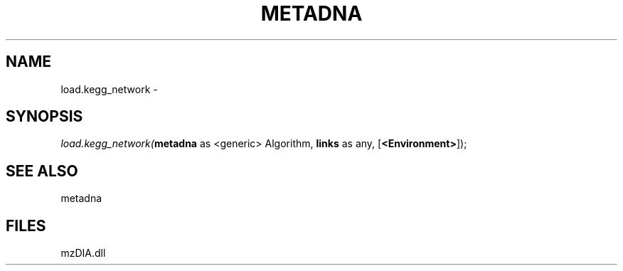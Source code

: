 .\" man page create by R# package system.
.TH METADNA 2 2000-01-01 "load.kegg_network" "load.kegg_network"
.SH NAME
load.kegg_network \- 
.SH SYNOPSIS
\fIload.kegg_network(\fBmetadna\fR as <generic> Algorithm, 
\fBlinks\fR as any, 
[\fB<Environment>\fR]);\fR
.SH SEE ALSO
metadna
.SH FILES
.PP
mzDIA.dll
.PP
